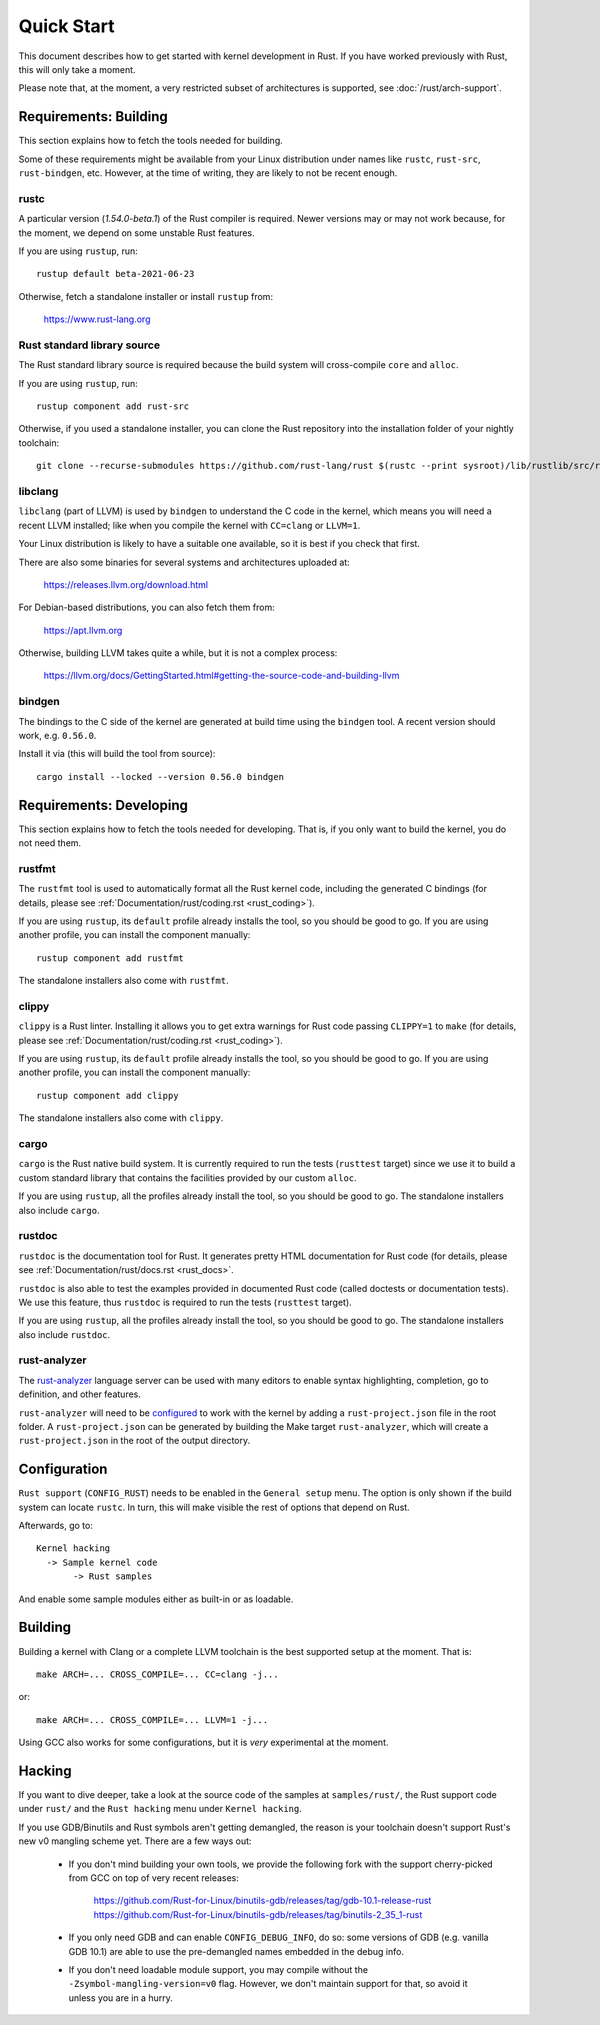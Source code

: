 .. _rust_quick_start:

Quick Start
===========

This document describes how to get started with kernel development in Rust.
If you have worked previously with Rust, this will only take a moment.

Please note that, at the moment, a very restricted subset of architectures
is supported, see :doc:`/rust/arch-support`.


Requirements: Building
----------------------

This section explains how to fetch the tools needed for building.

Some of these requirements might be available from your Linux distribution
under names like ``rustc``, ``rust-src``, ``rust-bindgen``, etc. However,
at the time of writing, they are likely to not be recent enough.


rustc
*****

A particular version (`1.54.0-beta.1`) of the Rust compiler is required.
Newer versions may or may not work because, for the moment, we depend on
some unstable Rust features.

If you are using ``rustup``, run::

    rustup default beta-2021-06-23

Otherwise, fetch a standalone installer or install ``rustup`` from:

    https://www.rust-lang.org


Rust standard library source
****************************

The Rust standard library source is required because the build system will
cross-compile ``core`` and ``alloc``.

If you are using ``rustup``, run::

    rustup component add rust-src

Otherwise, if you used a standalone installer, you can clone the Rust
repository into the installation folder of your nightly toolchain::

    git clone --recurse-submodules https://github.com/rust-lang/rust $(rustc --print sysroot)/lib/rustlib/src/rust


libclang
********

``libclang`` (part of LLVM) is used by ``bindgen`` to understand the C code
in the kernel, which means you will need a recent LLVM installed; like when
you compile the kernel with ``CC=clang`` or ``LLVM=1``.

Your Linux distribution is likely to have a suitable one available, so it is
best if you check that first.

There are also some binaries for several systems and architectures uploaded at:

    https://releases.llvm.org/download.html

For Debian-based distributions, you can also fetch them from:

    https://apt.llvm.org

Otherwise, building LLVM takes quite a while, but it is not a complex process:

    https://llvm.org/docs/GettingStarted.html#getting-the-source-code-and-building-llvm


bindgen
*******

The bindings to the C side of the kernel are generated at build time using
the ``bindgen`` tool. A recent version should work, e.g. ``0.56.0``.

Install it via (this will build the tool from source)::

    cargo install --locked --version 0.56.0 bindgen


Requirements: Developing
------------------------

This section explains how to fetch the tools needed for developing. That is,
if you only want to build the kernel, you do not need them.


rustfmt
*******

The ``rustfmt`` tool is used to automatically format all the Rust kernel code,
including the generated C bindings (for details, please see
:ref:`Documentation/rust/coding.rst <rust_coding>`).

If you are using ``rustup``, its ``default`` profile already installs the tool,
so you should be good to go. If you are using another profile, you can install
the component manually::

    rustup component add rustfmt

The standalone installers also come with ``rustfmt``.


clippy
******

``clippy`` is a Rust linter. Installing it allows you to get extra warnings
for Rust code passing ``CLIPPY=1`` to ``make`` (for details, please see
:ref:`Documentation/rust/coding.rst <rust_coding>`).

If you are using ``rustup``, its ``default`` profile already installs the tool,
so you should be good to go. If you are using another profile, you can install
the component manually::

    rustup component add clippy

The standalone installers also come with ``clippy``.


cargo
*****

``cargo`` is the Rust native build system. It is currently required to run
the tests (``rusttest`` target) since we use it to build a custom standard
library that contains the facilities provided by our custom ``alloc``.

If you are using ``rustup``, all the profiles already install the tool,
so you should be good to go. The standalone installers also include ``cargo``.


rustdoc
*******

``rustdoc`` is the documentation tool for Rust. It generates pretty HTML
documentation for Rust code (for details, please see
:ref:`Documentation/rust/docs.rst <rust_docs>`.

``rustdoc`` is also able to test the examples provided in documented Rust code
(called doctests or documentation tests). We use this feature, thus ``rustdoc``
is required to run the tests (``rusttest`` target).

If you are using ``rustup``, all the profiles already install the tool,
so you should be good to go. The standalone installers also include ``rustdoc``.


rust-analyzer
*************

The `rust-analyzer <https://rust-analyzer.github.io/>`_ language server can
be used with many editors to enable syntax highlighting, completion, go to
definition, and other features.

``rust-analyzer`` will need to be
`configured <https://rust-analyzer.github.io/manual.html#non-cargo-based-projects>`_
to work with the kernel by adding a ``rust-project.json`` file in the root folder.
A ``rust-project.json`` can be generated by building the Make target ``rust-analyzer``,
which will create a ``rust-project.json`` in the root of the output directory.


Configuration
-------------

``Rust support`` (``CONFIG_RUST``) needs to be enabled in the ``General setup``
menu. The option is only shown if the build system can locate ``rustc``.
In turn, this will make visible the rest of options that depend on Rust.

Afterwards, go to::

    Kernel hacking
      -> Sample kernel code
           -> Rust samples

And enable some sample modules either as built-in or as loadable.


Building
--------

Building a kernel with Clang or a complete LLVM toolchain is the best supported
setup at the moment. That is::

    make ARCH=... CROSS_COMPILE=... CC=clang -j...

or::

    make ARCH=... CROSS_COMPILE=... LLVM=1 -j...

Using GCC also works for some configurations, but it is *very* experimental at
the moment.


Hacking
-------

If you want to dive deeper, take a look at the source code of the samples
at ``samples/rust/``, the Rust support code under ``rust/`` and
the ``Rust hacking`` menu under ``Kernel hacking``.

If you use GDB/Binutils and Rust symbols aren't getting demangled, the reason
is your toolchain doesn't support Rust's new v0 mangling scheme yet. There are
a few ways out:

  - If you don't mind building your own tools, we provide the following fork
    with the support cherry-picked from GCC on top of very recent releases:

        https://github.com/Rust-for-Linux/binutils-gdb/releases/tag/gdb-10.1-release-rust
        https://github.com/Rust-for-Linux/binutils-gdb/releases/tag/binutils-2_35_1-rust

  - If you only need GDB and can enable ``CONFIG_DEBUG_INFO``, do so:
    some versions of GDB (e.g. vanilla GDB 10.1) are able to use
    the pre-demangled names embedded in the debug info.

  - If you don't need loadable module support, you may compile without
    the ``-Zsymbol-mangling-version=v0`` flag. However, we don't maintain
    support for that, so avoid it unless you are in a hurry.
